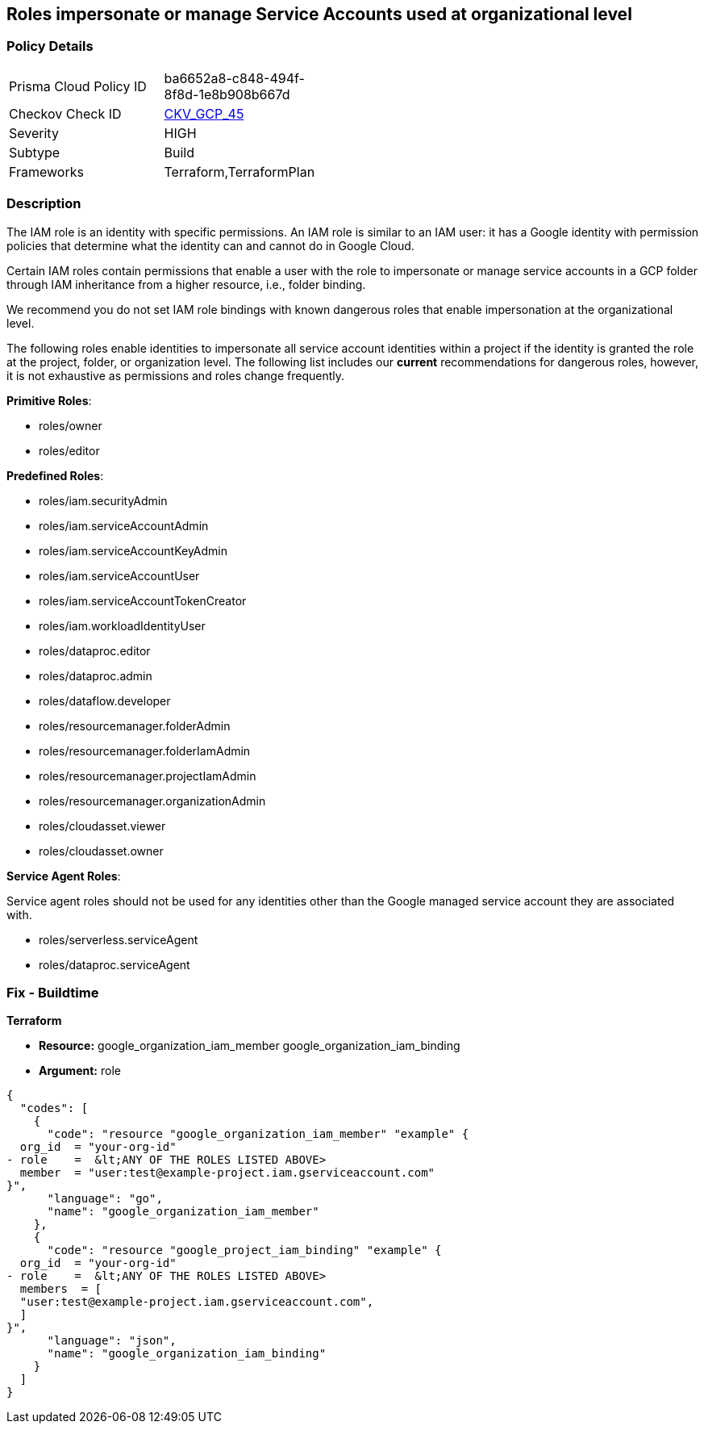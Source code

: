 == Roles impersonate or manage Service Accounts used at organizational level


=== Policy Details 

[width=45%]
[cols="1,1"]
|=== 
|Prisma Cloud Policy ID 
| ba6652a8-c848-494f-8f8d-1e8b908b667d

|Checkov Check ID 
| https://github.com/bridgecrewio/checkov/tree/master/checkov/terraform/checks/resource/gcp/GoogleOrgImpersonationRole.py[CKV_GCP_45]

|Severity
|HIGH

|Subtype
|Build

|Frameworks
|Terraform,TerraformPlan

|=== 


=== Description


The IAM role is an identity with specific permissions.
An IAM role is similar to an IAM user: it has a Google identity with permission policies that determine what the identity can and cannot do in Google Cloud.

Certain IAM roles contain permissions that enable a user with the role to impersonate or manage service accounts in a GCP folder through IAM inheritance from a higher resource, i.e., folder binding.

We recommend you do not set IAM role bindings with known dangerous roles that enable impersonation at the organizational level.

The following roles enable identities to impersonate all service account identities within a project if the identity is granted the role at the project, folder, or organization level.
The following list includes our *current* recommendations for dangerous roles, however, it is not exhaustive as permissions and roles change frequently.

*Primitive Roles*:

* roles/owner
* roles/editor

*Predefined Roles*:

* roles/iam.securityAdmin
* roles/iam.serviceAccountAdmin
* roles/iam.serviceAccountKeyAdmin
* roles/iam.serviceAccountUser
* roles/iam.serviceAccountTokenCreator
* roles/iam.workloadIdentityUser
* roles/dataproc.editor
* roles/dataproc.admin
* roles/dataflow.developer
* roles/resourcemanager.folderAdmin
* roles/resourcemanager.folderIamAdmin
* roles/resourcemanager.projectIamAdmin
* roles/resourcemanager.organizationAdmin
* roles/cloudasset.viewer
* roles/cloudasset.owner

*Service Agent Roles*:

Service agent roles should not be used for any identities other than the Google managed service account they are associated with.

* roles/serverless.serviceAgent
* roles/dataproc.serviceAgent

=== Fix - Buildtime


*Terraform* 


* *Resource:*  google_organization_iam_member  google_organization_iam_binding
* *Argument:* role


[source,go]
----
{
  "codes": [
    {
      "code": "resource "google_organization_iam_member" "example" {
  org_id  = "your-org-id"
- role    =  &lt;ANY OF THE ROLES LISTED ABOVE>
  member  = "user:test@example-project.iam.gserviceaccount.com"
}",
      "language": "go",
      "name": "google_organization_iam_member"
    },
    {
      "code": "resource "google_project_iam_binding" "example" {
  org_id  = "your-org-id"
- role    =  &lt;ANY OF THE ROLES LISTED ABOVE>
  members  = [
  "user:test@example-project.iam.gserviceaccount.com",
  ]
}",
      "language": "json",
      "name": "google_organization_iam_binding"
    }
  ]
}
----
